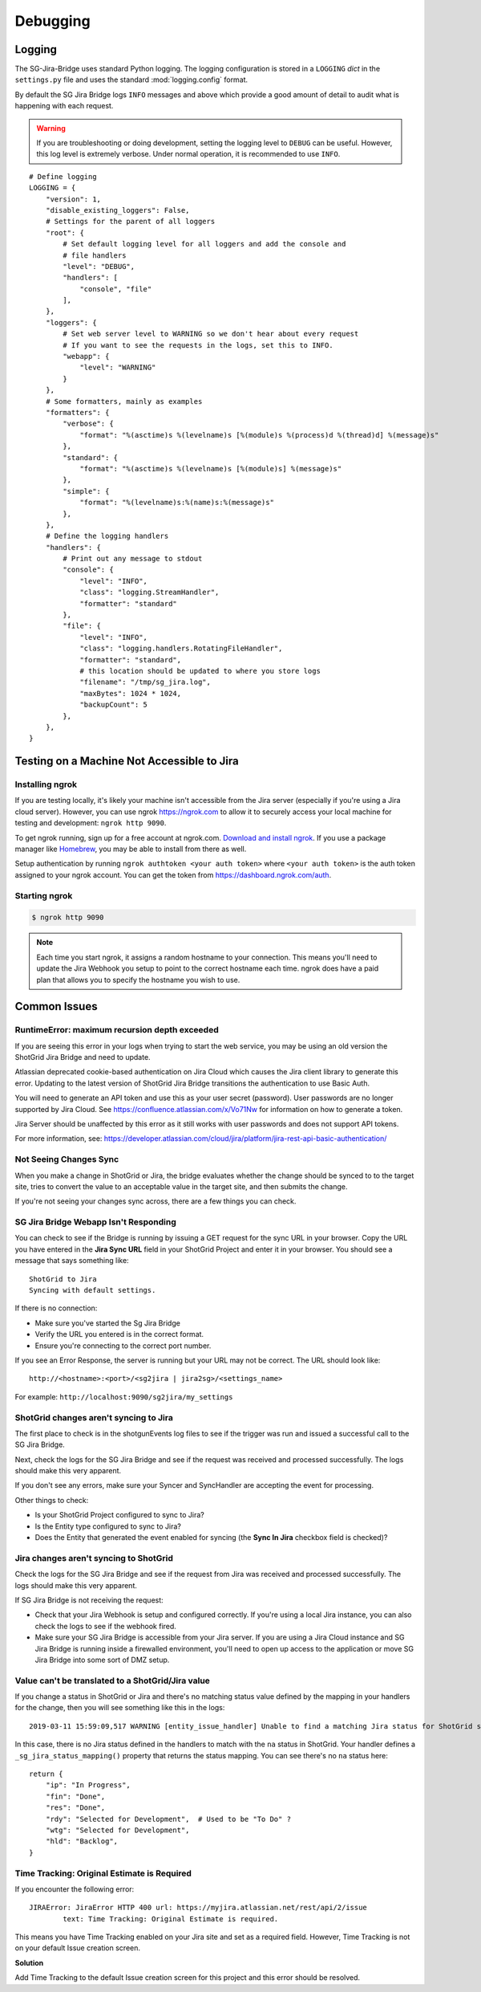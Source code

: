 Debugging
*********

Logging
=======
The SG-Jira-Bridge uses standard Python logging. The logging configuration is
stored in a ``LOGGING`` *dict* in the ``settings.py`` file and uses the
standard :mod:`logging.config` format.

By default the SG Jira Bridge logs ``INFO`` messages and above which provide
a good amount of detail to audit what is happening with each request.

.. warning::

    If you are troubleshooting or doing development, setting the logging level
    to ``DEBUG`` can be useful. However, this log level is extremely verbose.
    Under normal operation, it is recommended to use ``INFO``.

::

    # Define logging
    LOGGING = {
        "version": 1,
        "disable_existing_loggers": False,
        # Settings for the parent of all loggers
        "root": {
            # Set default logging level for all loggers and add the console and
            # file handlers
            "level": "DEBUG",
            "handlers": [
                "console", "file"
            ],
        },
        "loggers": {
            # Set web server level to WARNING so we don't hear about every request
            # If you want to see the requests in the logs, set this to INFO.
            "webapp": {
                "level": "WARNING"
            }
        },
        # Some formatters, mainly as examples
        "formatters": {
            "verbose": {
                "format": "%(asctime)s %(levelname)s [%(module)s %(process)d %(thread)d] %(message)s"
            },
            "standard": {
                "format": "%(asctime)s %(levelname)s [%(module)s] %(message)s"
            },
            "simple": {
                "format": "%(levelname)s:%(name)s:%(message)s"
            },
        },
        # Define the logging handlers
        "handlers": {
            # Print out any message to stdout
            "console": {
                "level": "INFO",
                "class": "logging.StreamHandler",
                "formatter": "standard"
            },
            "file": {
                "level": "INFO",
                "class": "logging.handlers.RotatingFileHandler",
                "formatter": "standard",
                # this location should be updated to where you store logs
                "filename": "/tmp/sg_jira.log",
                "maxBytes": 1024 * 1024,
                "backupCount": 5
            },
        },
    }


Testing on a Machine Not Accessible to Jira
===========================================

Installing ngrok
----------------
If you are testing locally, it's likely your machine isn't accessible from the
Jira server (especially if you're using a Jira cloud server). However, you can
use ngrok https://ngrok.com to allow it to securely access your local machine
for testing and development: ``ngrok http 9090``.

To get ngrok running, sign up for a free account at ngrok.com. `Download and
install ngrok <https://ngrok.com/download>`_. If you use a package manager like
`Homebrew <https://brew.sh/>`_, you may be able to install from there as well.

Setup authentication by running ``ngrok authtoken <your auth token>`` where
``<your auth token>`` is the auth token assigned to your ngrok account. You can
get the token from https://dashboard.ngrok.com/auth.

Starting ngrok
--------------
.. code-block:: bash

    $ ngrok http 9090

.. note::
    Each time you start ngrok, it assigns a random hostname to your connection.
    This means you'll need to update the Jira Webhook you setup to point to the
    correct hostname each time. ngrok does have a paid plan that allows
    you to specify the hostname you wish to use.


Common Issues
=============
RuntimeError: maximum recursion depth exceeded
----------------------------------------------
If you are seeing this error in your logs when trying to start the web service,
you may be using an old version the ShotGrid Jira Bridge and need to update.

Atlassian deprecated cookie-based authentication on Jira Cloud which causes the
Jira client library to generate this error. Updating to the latest version of
ShotGrid Jira Bridge transitions the authentication to use Basic Auth.

You will need to generate an API token and use this as your user secret (password).
User passwords are no longer supported by Jira Cloud. See
https://confluence.atlassian.com/x/Vo71Nw for information on how to generate a
token.

Jira Server should be unaffected by this error as it still works with user
passwords and does not support API tokens.

For more information, see: https://developer.atlassian.com/cloud/jira/platform/jira-rest-api-basic-authentication/

Not Seeing Changes Sync
-----------------------
When you make a change in ShotGrid or Jira, the bridge evaluates whether the
change should be synced to to the target site, tries to convert the value to an
acceptable value in the target site, and then submits the change.

If you're not seeing your changes sync across, there are a few things you can
check.

SG Jira Bridge Webapp Isn't Responding
--------------------------------------
You can check to see if the Bridge is running by issuing a GET request for the
sync URL in your browser. Copy the URL you have entered in the
**Jira Sync URL** field in your ShotGrid Project and enter it in your browser.
You should see a message that says something like::

    ShotGrid to Jira
    Syncing with default settings.

If there is no connection:

- Make sure you've started the Sg Jira Bridge
- Verify the URL you entered is in the correct format.
- Ensure you're connecting to the correct port number.

If you see an Error Response, the server is running but your URL may not be
correct. The URL should look like::

    http://<hostname>:<port>/<sg2jira | jira2sg>/<settings_name>

For example: ``http://localhost:9090/sg2jira/my_settings``

ShotGrid changes aren't syncing to Jira
--------------------------------------
The first place to check is in the shotgunEvents log files to see if the
trigger was run and issued a successful call to the SG Jira Bridge.

Next, check the logs for the SG Jira Bridge and see if the request was
received and processed successfully. The logs should make this very apparent.

If you don't see any errors, make sure your Syncer and SyncHandler are
accepting the event for processing.

Other things to check:

- Is your ShotGrid Project configured to sync to Jira?
- Is the Entity type configured to sync to Jira?
- Does the Entity that generated the event enabled for syncing (the **Sync In
  Jira** checkbox field is checked)?

Jira changes aren't syncing to ShotGrid
--------------------------------------
Check the logs for the SG Jira Bridge and see if the request from Jira was
received and processed successfully. The logs should make this very apparent.

If SG Jira Bridge is not receiving the request:

- Check that your Jira Webhook is setup and configured correctly. If you're
  using a local Jira instance, you can also check the logs to see if the
  webhook fired.
- Make sure your SG Jira Bridge is accessible from your Jira server. If you
  are using a Jira Cloud instance and SG Jira Bridge is running inside a
  firewalled environment, you'll need to open up access to the application
  or move SG Jira Bridge into some sort of DMZ setup.


Value can't be translated to a ShotGrid/Jira value
-------------------------------------------------
If you change a status in ShotGrid or Jira and there's no matching status value
defined by the mapping in your handlers for the change, then you will see
something like this in the logs::

    2019-03-11 15:59:09,517 WARNING [entity_issue_handler] Unable to find a matching Jira status for ShotGrid status 'na'

In this case, there is no Jira status defined in the handlers to match with
the ``na`` status in ShotGrid. Your handler defines a
``_sg_jira_status_mapping()`` property that returns the status mapping.
You can see there's no ``na`` status here::

    return {
        "ip": "In Progress",
        "fin": "Done",
        "res": "Done",
        "rdy": "Selected for Development",  # Used to be "To Do" ?
        "wtg": "Selected for Development",
        "hld": "Backlog",
    }


Time Tracking: Original Estimate is Required
--------------------------------------------
If you encounter the following error::

    JIRAError: JiraError HTTP 400 url: https://myjira.atlassian.net/rest/api/2/issue
	    text: Time Tracking: Original Estimate is required.

This means you have Time Tracking enabled on your Jira site and set as a
required field. However, Time Tracking is not on your default Issue creation
screen.

**Solution**

Add Time Tracking to the default Issue creation screen for this project and
this error should be resolved.
